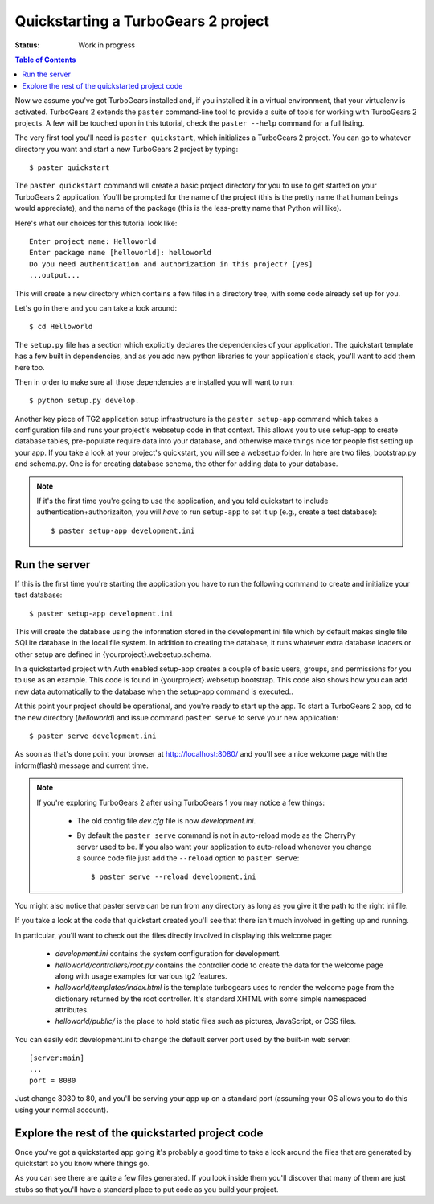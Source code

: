 .. highlight:: bash

Quickstarting a TurboGears 2 project
====================================

:Status: Work in progress

.. contents:: Table of Contents
    :depth: 2

Now we assume you've got TurboGears installed and, if you installed it in a
virtual environment, that your virtualenv is activated.
TurboGears 2 extends the ``paster`` command-line tool to provide a suite of tools for working with TurboGears 2 projects. A few will be touched upon in this tutorial, check the ``paster --help`` command for a full listing.

The very first tool you'll need is ``paster quickstart``, which initializes a TurboGears 2 project.
You can go to whatever directory you want and start a new TurboGears 2 project by typing::

  $ paster quickstart

The ``paster quickstart`` command will create a basic project directory for you to use to get started on your TurboGears 2 application. You'll be prompted for the name of the project (this is the pretty name that human beings would appreciate), and the name of the package (this is the less-pretty name that Python will like).

Here's what our choices for this tutorial look like::

    Enter project name: Helloworld
    Enter package name [helloworld]: helloworld
    Do you need authentication and authorization in this project? [yes]
    ...output...

This will create a new directory which contains a few files in a directory tree, with some code already set up for you.

Let's go in there and you can take a look around::

   $ cd Helloworld

The ``setup.py`` file has a section which explicitly declares the dependencies of your application.   The quickstart template has a few built in dependencies, and as you add new python libraries to your application's stack, you'll want to add them here too. 

Then in order to make sure all those dependencies are installed you will want to run:: 

   $ python setup.py develop. 

Another key piece of TG2 application setup infrastructure is the ``paster setup-app`` command which takes a 
configuration file and runs your project's websetup code in that context. 
This allows you to use setup-app to create database tables, 
pre-populate require data into your database, 
and otherwise make things nice for people fist setting up your app.
If you take a look at your project's quickstart, you will see a websetup folder.
In here are two files, bootstrap.py and schema.py.  One is for creating database schema, the other for
adding data to your database.

.. note :: 

  If it's the first time you're going to use the application, and you told
  quickstart to include authentication+authorizaiton, you will *have* to
  run ``setup-app`` to set it up (e.g., create a test database)::
  
      $ paster setup-app development.ini


Run the server
---------------

If this is the first time you're starting the application you have to run the following command to create and initialize your test database::

    $ paster setup-app development.ini

This will create the database using the information stored in the development.ini 
file which by default makes single file SQLite database in the local file system. 
In addition to creating the database, it runs whatever extra database 
loaders or other setup are defined in {yourproject}.websetup.schema.  

In a quickstarted project with Auth enabled setup-app creates a couple of basic users, 
groups, and permissions for you to use as an example.  This code is found in {yourproject}.websetup.bootstrap.
This code also shows how you can add new data automatically to the database when the setup-app command is executed.. 

At this point your project should be operational, and you're ready to start up the app.   To start a TurboGears 2 app, ``cd`` to the new directory (`helloworld`) and issue command ``paster serve`` to serve your new application::

    $ paster serve development.ini

As soon as that's done point your browser at http://localhost:8080/ and you'll see a nice welcome page with the inform(flash) message and current time.

.. note::
    If you're exploring TurboGears 2 after using TurboGears 1 you may notice a few things:

      * The old config file `dev.cfg` file is now `development.ini`.
      * By default the ``paster serve`` command is not in auto-reload mode as the CherryPy server used to be.  If you also want your application to auto-reload whenever you change a source code file just add the ``--reload`` option to ``paster serve``::

          $ paster serve --reload development.ini

You might also notice that paster serve can be run from any directory as long as you give it the path to the right ini file.

If you take a look at the code that quickstart created you'll see that there isn't much involved in getting up and running.

In particular, you'll want to check out the files directly involved in displaying this welcome page:

  * `development.ini` contains the system configuration for development.
  * `helloworld/controllers/root.py` contains the controller code to create the data for the welcome page along with usage examples for various tg2 features.
  * `helloworld/templates/index.html` is the template turbogears uses to render the welcome page from the dictionary returned by the root controller. It's standard XHTML with some simple namespaced attributes.
  * `helloworld/public/` is the place to hold static files such as pictures, JavaScript, or CSS files.

You can easily edit development.ini to change the default server port used by the built-in web server::

  [server:main]
  ...
  port = 8080
  
Just change 8080 to 80, and you'll be serving your app up on a standard port (assuming your OS allows you to do this using your normal account).


Explore the rest of the quickstarted project code
----------------------------------------------------

Once you've got a quickstarted app going it's probably a good time to take a look around the files that are generated by quickstart so you know where things go. 

.. image:: ../_static/tg2_files.jpg

As you can see there are quite a few files generated. If you look inside them you'll discover that many of them are just stubs so that you'll have a standard place to put code as you build your project.


.. todo:: Review this file for todo items.

